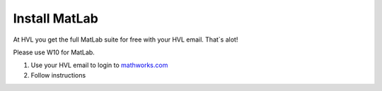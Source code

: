 ****************************
Install MatLab
****************************

At HVL you get the full MatLab suite for free with your HVL email. That`s alot!

Please use W10 for MatLab.

#. Use your HVL email to login to `mathworks.com <https://se.mathworks.com/login>`_
#. Follow instructions
